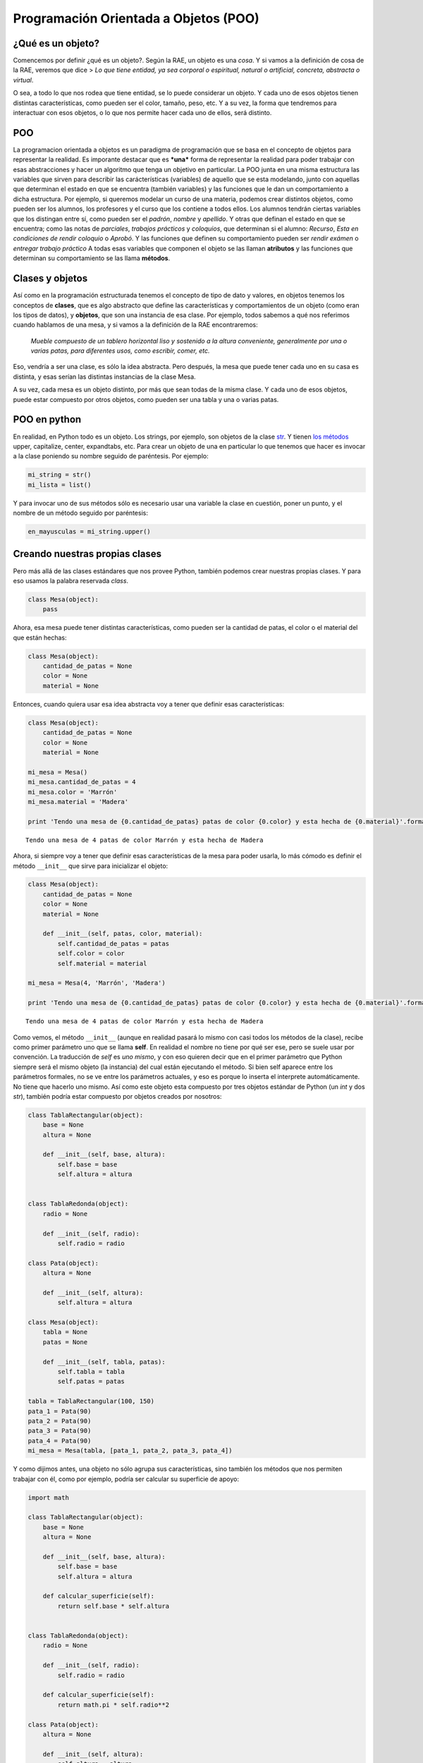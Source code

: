 
.. raw:: html

   <!--
   17/11
   Introducción a la de programación orientada a objetos. Uso de objetos dados.
   -->

Programación Orientada a Objetos (POO)
======================================

¿Qué es un objeto?
------------------

Comencemos por definir ¿qué es un objeto?. Según la RAE, un objeto es
una *cosa*. Y si vamos a la definición de cosa de la RAE, veremos que
dice > *Lo que tiene entidad, ya sea corporal o espiritual, natural o
artificial, concreta, abstracta o virtual*.

O sea, a todo lo que nos rodea que tiene entidad, se lo puede considerar
un objeto. Y cada uno de esos objetos tienen distintas características,
como pueden ser el color, tamaño, peso, etc. Y a su vez, la forma que
tendremos para interactuar con esos objetos, o lo que nos permite hacer
cada uno de ellos, será distinto.

POO
---

La programacion orientada a objetos es un paradigma de programación que
se basa en el concepto de objetos para representar la realidad. Es
imporante destacar que es ***una*** forma de representar la realidad
para poder trabajar con esas abstracciones y hacer un algoritmo que
tenga un objetivo en particular. La POO junta en una misma estructura
las variables que sirven para describir las carácterísticas (variables)
de aquello que se esta modelando, junto con aquellas que determinan el
estado en que se encuentra (también variables) y las funciones que le
dan un comportamiento a dicha estructura. Por ejemplo, si queremos
modelar un curso de una materia, podemos crear distintos objetos, como
pueden ser los alumnos, los profesores y el curso que los contiene a
todos ellos. Los alumnos tendrán ciertas variables que los distingan
entre sí, como pueden ser el *padrón*, *nombre* y *apellido*. Y otras
que definan el estado en que se encuentra; como las notas de
*parciales*, *trabajos prácticos* y *coloquios*, que determinan si el
alumno: *Recurso*, *Esta en condiciones de rendir coloquio* o *Aprobó*.
Y las funciones que definen su comportamiento pueden ser *rendir exámen*
o *entregar trabajo práctico*\  A todas esas variables que componen el
objeto se las llaman **atributos** y las funciones que determinan su
comportamiento se las llama **métodos**.

Clases y objetos
----------------

Así como en la programación estructurada tenemos el concepto de tipo de
dato y valores, en objetos tenemos los conceptos de **clases**, que es
algo abstracto que define las características y comportamientos de un
objeto (como eran los tipos de datos), y **objetos**, que son una
instancia de esa clase. Por ejemplo, todos sabemos a qué nos referimos
cuando hablamos de una mesa, y si vamos a la definición de la RAE
encontraremos:

    *Mueble compuesto de un tablero horizontal liso y sostenido a la
    altura conveniente, generalmente por una o varias patas, para
    diferentes usos, como escribir, comer, etc.*

Eso, vendría a ser una clase, es sólo la idea abstracta. Pero después,
la mesa que puede tener cada uno en su casa es distinta, y esas serían
las distintas instancias de la clase Mesa. |image0|

A su vez, cada mesa es un objeto distinto, por más que sean todas de la
misma clase. Y cada uno de esos objetos, puede estar compuesto por otros
objetos, como pueden ser una tabla y una o varias patas.

POO en python
-------------

En realidad, en Python todo es un objeto. Los strings, por ejemplo, son
objetos de la clase
`str <https://docs.python.org/2/library/functions.html#str>`__. Y tienen
`los
métodos <https://docs.python.org/2/library/stdtypes.html#string-methods>`__
upper, capitalize, center, expandtabs, etc. Para crear un objeto de una
en particular lo que tenemos que hacer es invocar a la clase poniendo su
nombre seguido de paréntesis. Por ejemplo:

.. code:: python

    mi_string = str()
    mi_lista = list()

Y para invocar uno de sus métodos sólo es necesario usar una variable la
clase en cuestión, poner un punto, y el nombre de un método seguido por
paréntesis:

.. code:: python

    en_mayusculas = mi_string.upper()

Creando nuestras propias clases
-------------------------------

Pero más allá de las clases estándares que nos provee Python, también
podemos crear nuestras propias clases. Y para eso usamos la palabra
reservada *class*.

.. code:: python

    class Mesa(object):
        pass

Ahora, esa mesa puede tener distintas características, como pueden ser
la cantidad de patas, el color o el material del que están hechas:

.. code:: python

    class Mesa(object):
        cantidad_de_patas = None
        color = None
        material = None

Entonces, cuando quiera usar esa idea abstracta voy a tener que definir
esas características:

.. |image0| image:: mesas.png

.. code:: python

    class Mesa(object):
        cantidad_de_patas = None
        color = None
        material = None
        
    mi_mesa = Mesa()
    mi_mesa.cantidad_de_patas = 4
    mi_mesa.color = 'Marrón'
    mi_mesa.material = 'Madera'
    
    print 'Tendo una mesa de {0.cantidad_de_patas} patas de color {0.color} y esta hecha de {0.material}'.format(mi_mesa)


.. parsed-literal::

    Tendo una mesa de 4 patas de color Marrón y esta hecha de Madera


Ahora, si siempre voy a tener que definir esas características de la
mesa para poder usarla, lo más cómodo es definir el método ``__init__``
que sirve para inicializar el objeto:

.. code:: python

    class Mesa(object):
        cantidad_de_patas = None
        color = None
        material = None
        
        def __init__(self, patas, color, material):
            self.cantidad_de_patas = patas
            self.color = color
            self.material = material
        
    mi_mesa = Mesa(4, 'Marrón', 'Madera')
    
    print 'Tendo una mesa de {0.cantidad_de_patas} patas de color {0.color} y esta hecha de {0.material}'.format(mi_mesa)


.. parsed-literal::

    Tendo una mesa de 4 patas de color Marrón y esta hecha de Madera


Como vemos, el método ``__init__`` (aunque en realidad pasará lo mismo
con casi todos los métodos de la clase), recibe como primer parámetro
uno que se llama **self**. En realidad el nombre no tiene por qué ser
ese, pero se suele usar por convención. La traducción de *self* es *uno
mismo*, y con eso quieren decir que en el primer parámetro que Python
siempre será el mismo objeto (la instancia) del cual están ejecutando el
método. Si bien self aparece entre los parámetros formales, no se ve
entre los parámetros actuales, y eso es porque lo inserta el interprete
automáticamente. No tiene que hacerlo uno mismo. Así como este objeto
esta compuesto por tres objetos estándar de Python (un *int* y dos
*str*), también podría estar compuesto por objetos creados por nosotros:

.. code:: python

    class TablaRectangular(object):
        base = None
        altura = None
        
        def __init__(self, base, altura):
            self.base = base
            self.altura = altura
    
    
    class TablaRedonda(object):
        radio = None
        
        def __init__(self, radio):
            self.radio = radio
    
    class Pata(object):
        altura = None
        
        def __init__(self, altura):
            self.altura = altura
            
    class Mesa(object):
        tabla = None
        patas = None
        
        def __init__(self, tabla, patas):
            self.tabla = tabla
            self.patas = patas
    
    tabla = TablaRectangular(100, 150)
    pata_1 = Pata(90)
    pata_2 = Pata(90)
    pata_3 = Pata(90)
    pata_4 = Pata(90)
    mi_mesa = Mesa(tabla, [pata_1, pata_2, pata_3, pata_4])

Y como dijimos antes, una objeto no sólo agrupa sus características,
sino también los métodos que nos permiten trabajar con él, como por
ejemplo, podría ser calcular su superficie de apoyo:

.. code:: python

    import math
    
    class TablaRectangular(object):
        base = None
        altura = None
        
        def __init__(self, base, altura):
            self.base = base
            self.altura = altura
            
        def calcular_superficie(self):
            return self.base * self.altura
    
    
    class TablaRedonda(object):
        radio = None
        
        def __init__(self, radio):
            self.radio = radio
            
        def calcular_superficie(self):
            return math.pi * self.radio**2
    
    class Pata(object):
        altura = None
        
        def __init__(self, altura):
            self.altura = altura
            
    class Mesa(object):
        tabla = None
        patas = None
        
        def __init__(self, tabla, patas):
            self.tabla = tabla
            self.patas = patas
    
        def obtener_superficie_de_apoyo(self):
            return self.tabla.calcular_superficie()
            
    tabla = TablaRectangular(100, 150)
    pata_1 = Pata(90)
    pata_2 = Pata(90)
    pata_3 = Pata(90)
    pata_4 = Pata(90)
    mi_mesa = Mesa(tabla, [pata_1, pata_2, pata_3, pata_4])
    
    sup = mi_mesa.obtener_superficie_de_apoyo()
    print 'La superficie de la mesa es {} cm2'.format(sup)


.. parsed-literal::

    La superficie de la mesa es 15000 cm2


En este caso, no sólo es importante ver cómo se hace para invocar un
método de un objeto (que es poniendo el nombre del objeto, un punto y el
nombre del método seguido por todos sus parámetros entre paréntesis)
sino también cómo se puede conjugar el uso de los objetos. En la función
``obtener_superficie_de_apoyo`` de la clase ``Mesa`` podemos ver que la
única responsabilidad que tiene ese objeto es redirigir la consulta que
se le hizo al objeto ``tabla``. Es decir, podía preguntárselo a
cualquiera de sus patas o a la tabla, pero sabía a quién tenía que
preguntarselo. Y no importa si es una tabla redonda o rectangular, las
dos clases saben cómo responder la pregunta de ``calcular_superficie``.

.. code:: python

        def obtener_superficie_de_apoyo(self):
            return self.tabla.calcular_superficie()

Otro ejemplo
------------

Volviendo un poco al ejemplo planteado antes de querer modelar una
materia, podríamos implementar los alumnos de la siguiente manera:

.. code:: python


    class Alumno(object):

        def __init__(self, padron, nombre, apellido):
            self.padron = padron
            self.nombre = nombre
            self.apellido = apellido
            self.parciales = []
            self.tps = []
            self.coloquios = []
        
        def rendir_parcial(self, nota):
            self.parciales.append(nota)
        
        def entregar_trabajo_practico(self, nota):
            self.tps.append(nota)
        
        def rendir_coloquio(self, nota):
            self.coloquios.append(nota)
            
        def aprobo_algun_parcial(self):
            aprobo_alguno = False
            for nota in self.parciales:
                if nota >= 4:
                    aprobo_alguno = True
            
            return aprobo_alguno
        
        def aprobo_todos_los_tp(self):
            aprobo_todos = True
            for nota in self.parciales:
                if nota < 4:
                    aprobo_todos = False
            
            return aprobo_todos
        
        def puede_rendir_coloquio(self):
            return self.aprobo_algun_parcial() and self.aprobo_todos_los_tp()

Después, para usa estas variables sólo es necesario definir una variable
de la clase ``Alumno`` pasandole los parametros necesarios para poder
inicializarlo:

.. code:: python

    alum = Alumno(12345, 'Juan', 'Perez')
    alum.rendir_parcial(2)
    alum.entregar_trabajo_practico(7)
    alum.rendir_parcial(7)
    alum.entregar_trabajo_practico(9)

    if alum.puede_rendir_coloquio():
        print 'El alumno puede rendir coloquio'
    else:
        print 'El alumno no puede rendor coloquio'

.. code:: python

    class Alumno(object):
    
        def __init__(self, padron, nombre, apellido):
            self.padron = padron
            self.nombre = nombre
            self.apellido = apellido
            self.parciales = []
            self.tps = []
            self.coloquios = []
        
        def rendir_parcial(self, nota):
            self.parciales.append(nota)
        
        def entregar_trabajo_practico(self, nota):
            self.tps.append(nota)
        
        def rendir_coloquio(self, nota):
            self.coloquios.append(nota)
            
        def aprobo_algun_parcial(self):
            aprobo_alguno = False
            for nota in self.parciales:
                if nota >= 4:
                    aprobo_alguno = True
    
            return aprobo_alguno
        
        def aprobo_todos_los_tp(self):
            aprobo_todos = True
            for nota in self.tps:
                if nota < 4:
                    aprobo_todos = False
            
            return aprobo_todos
        
        def puede_rendir_coloquio(self):
            return self.aprobo_algun_parcial() and self.aprobo_todos_los_tp()
        
    
    alum = Alumno(12345, 'Juan', 'Perez')
    alum.rendir_parcial(2)
    alum.entregar_trabajo_practico(7)
    alum.entregar_trabajo_practico(9)
    
    if alum.puede_rendir_coloquio():
        print 'El alumno puede rendir coloquio'
    else:
        print 'El alumno no puede rendor coloquio'
    
    print '¿Y si después rinde el parcial y se saca un 7?'
    alum.rendir_parcial(7)
    
    if alum.puede_rendir_coloquio():
        print 'El alumno puede rendir coloquio'
    else:
        print 'El alumno no puede rendor coloquio'


.. parsed-literal::

    El alumno no puede rendor coloquio
    ¿Y si después rinde el parcial y se saca un 7?
    El alumno puede rendir coloquio


